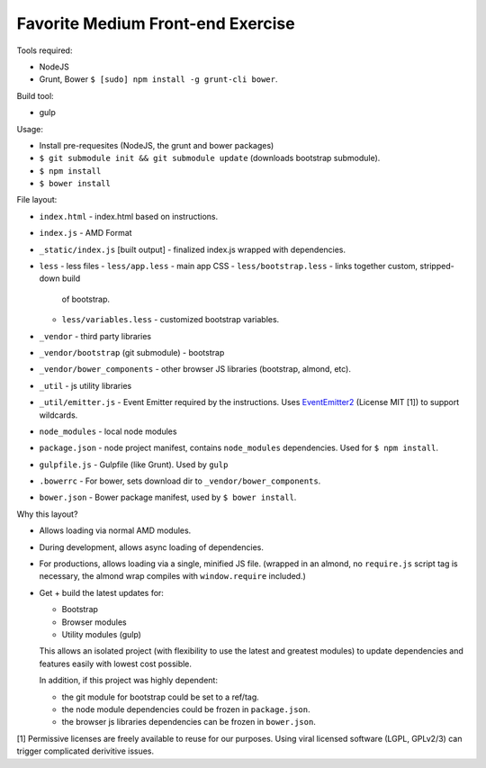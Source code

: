 ==================================
Favorite Medium Front-end Exercise
==================================

Tools required:

- NodeJS
- Grunt, Bower ``$ [sudo] npm install -g grunt-cli bower``.

Build tool:

- gulp

Usage:

- Install pre-requesites (NodeJS, the grunt and bower packages)
- ``$ git submodule init && git submodule update`` (downloads bootstrap
  submodule).
- ``$ npm install``
- ``$ bower install``

File layout:

- ``index.html`` - index.html based on instructions.
- ``index.js`` - AMD Format
- ``_static/index.js`` [built output] - finalized index.js wrapped with
  dependencies.
- ``less`` - less files
  - ``less/app.less`` - main app CSS
  - ``less/bootstrap.less`` - links together custom, stripped-down build
    of bootstrap.
  - ``less/variables.less`` - customized bootstrap variables.
- ``_vendor`` - third party libraries
- ``_vendor/bootstrap`` (git submodule) - bootstrap
- ``_vendor/bower_components`` - other browser JS libraries (bootstrap,
  almond, etc).
- ``_util`` - js utility libraries
- ``_util/emitter.js`` - Event Emitter required by the instructions. Uses
  `EventEmitter2`_ (License MIT [1]) to support wildcards.
- ``node_modules`` - local node modules
- ``package.json`` - node project manifest, contains ``node_modules``
  dependencies. Used for ``$ npm install``.
- ``gulpfile.js`` - Gulpfile (like Grunt). Used by ``gulp``
- ``.bowerrc`` - For bower, sets download dir to
  ``_vendor/bower_components``.
- ``bower.json`` - Bower package manifest, used by ``$ bower install``.


Why this layout?

- Allows loading via normal AMD modules.
- During development, allows async loading of dependencies.
- For productions, allows loading via a single, minified JS file. (wrapped
  in an almond, no ``require.js`` script tag is necessary, the almond wrap
  compiles with ``window.require`` included.)
- Get + build the latest updates for:

  - Bootstrap
  - Browser modules
  - Utility modules (gulp)

  This allows an isolated project (with flexibility to use the latest and
  greatest modules) to update dependencies and features easily with lowest
  cost possible.

  In addition, if this project was highly dependent:
  
  - the git module for bootstrap could be set to a ref/tag.
  - the node module dependencies could be frozen in ``package.json``.
  - the browser js libraries dependencies can be frozen in ``bower.json``.



.. _EventEmitter2: https://github.com/asyncly/EventEmitter2

[1] Permissive licenses are freely available to reuse for our purposes.
Using viral licensed software (LGPL, GPLv2/3) can trigger complicated
derivitive issues.
